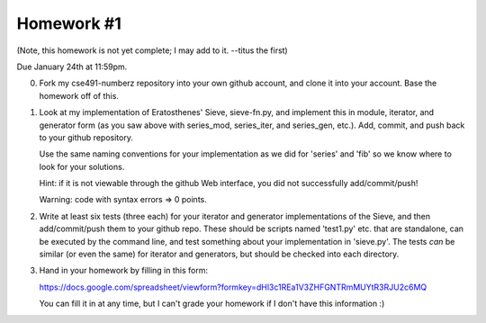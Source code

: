 Homework #1
===========

(Note, this homework is not yet complete; I may add to it. --titus the first)

Due January 24th at 11:59pm.

0. Fork my cse491-numberz repository into your own github account, and clone
   it into your account.  Base the homework off of this.

1. Look at my implementation of Eratosthenes' Sieve, sieve-fn.py, and
   implement this in module, iterator, and generator form (as you saw
   above with series_mod, series_iter, and series_gen, etc.).  Add,
   commit, and push back to your github repository.

   Use the same naming conventions for your implementation as we did for
   'series' and 'fib' so we know where to look for your solutions.

   Hint: if it is not viewable through the github Web interface, you did
   not successfully add/commit/push!

   Warning: code with syntax errors => 0 points.

2. Write at least six tests (three each) for your iterator and
   generator implementations of the Sieve, and then add/commit/push
   them to your github repo.  These should be scripts named 'test1.py'
   etc. that are standalone, can be executed by the command line, and
   test something about your implementation in 'sieve.py'.  The tests
   *can* be similar (or even the same) for iterator and generators,
   but should be checked into each directory.

3. Hand in your homework by filling in this form:

   https://docs.google.com/spreadsheet/viewform?formkey=dHl3c1REa1V3ZHFGNTRmMUYtR3RJU2c6MQ

   You can fill it in at any time, but I can't grade your homework if I don't
   have this information :)
